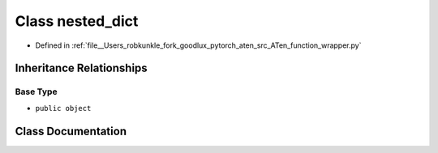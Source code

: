 .. _class_function_wrapper__nested_dict:

Class nested_dict
=================

- Defined in :ref:`file__Users_robkunkle_fork_goodlux_pytorch_aten_src_ATen_function_wrapper.py`


Inheritance Relationships
-------------------------

Base Type
*********

- ``public object``


Class Documentation
-------------------


.. doxygenclass:: function_wrapper::nested_dict
   :members:
   :protected-members:
   :undoc-members: